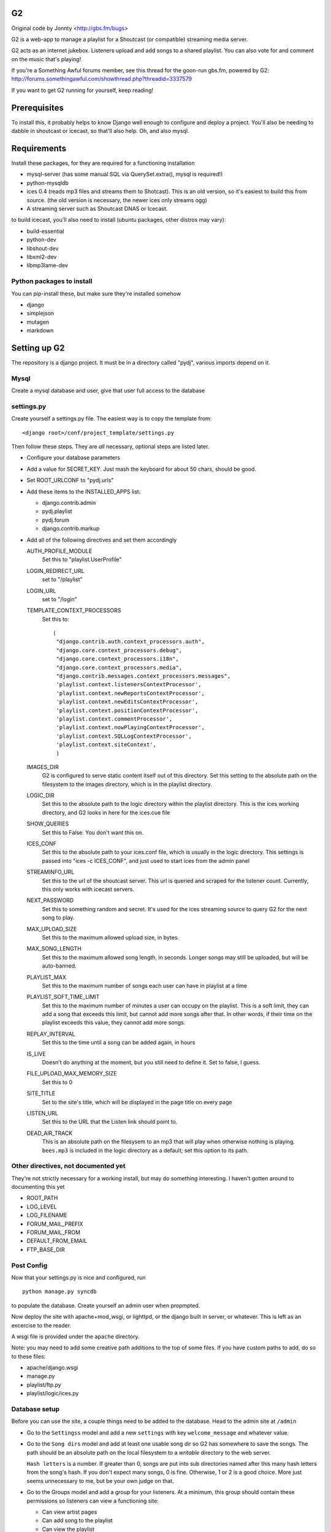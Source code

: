 G2
==
Original code by Jonnty <http://gbs.fm/bugs>

G2 is a web-app to manage a playlist for a Shoutcast (or compatible) streaming
media server.

G2 acts as an internet jukebox. Listeners upload and add songs to a shared
playlist. You can also vote for and comment on the music that's playing!

If you're a Something Awful forums member, see this thread for the goon-run
gbs.fm, powered by G2:
http://forums.somethingawful.com/showthread.php?threadid=3337579

If you want to get G2 running for yourself, keep reading!

Prerequisites
=============
To install this, it probably helps to know Django well enough to configure and
deploy a project. You'll also be needing to dabble in shoutcast or icecast, so
that'll also help. Oh, and also mysql.

Requirements
============
Install these packages, for they are required for a functioning installation

* mysql-server (has some manual SQL via QuerySet.extra(), mysql is required!)
* python-mysqldb
* ices 0.4 (reads mp3 files and streams them to Shotcast). This is an old
  version, so it's easiest to build this from source. (the old version is
  necessary, the newer ices only streams ogg)
* A streaming server such as Shoutcast DNAS or Icecast.

to build icecast, you'll also need to install (ubuntu packages, other distros
may vary):

* build-essential
* python-dev
* libshout-dev
* libxml2-dev
* libmp3lame-dev

Python packages to install
--------------------------
You can pip-install these, but make sure they're installed somehow

* django
* simplejson
* mutagen
* markdown

Setting up G2
=============
The repository is a django project. It must be in a directory called "pydj",
various imports depend on it.

Mysql
-----
Create a mysql database and user, give that user full access to the database

settings.py
-----------
Create yourself a settings.py file. The easiest way is to copy the template
from::

    <django root>/conf/project_template/settings.py

Then follow these steps. They are *all* necessary, optional steps are listed
later.

* Configure your database parameters

* Add a value for SECRET_KEY. Just mash the keyboard for about 50 chars, should
  be good.

* Set ROOT_URLCONF to "pydj.urls"

* Add these items to the INSTALLED_APPS list:
  
  * django.contrib.admin
  * pydj.playlist
  * pydj.forum
  * django.contrib.markup

* Add all of the following directives and set them accordingly

  AUTH_PROFILE_MODULE
    Set this to "playlist.UserProfile"

  LOGIN_REDIRECT_URL
    set to "/playlist"
  LOGIN_URL
    set to "/login"
  TEMPLATE_CONTEXT_PROCESSORS
    Set this to::

       (
        "django.contrib.auth.context_processors.auth",
        "django.core.context_processors.debug",
        "django.core.context_processors.i18n",
        "django.core.context_processors.media",
        "django.contrib.messages.context_processors.messages",
        'playlist.context.listenersContextProcessor',
        'playlist.context.newReportsContextProcessor',
        'playlist.context.newEditsContextProcessor',
        'playlist.context.positionContextProcessor',
        'playlist.context.commentProcessor',
        'playlist.context.nowPlayingContextProcessor',
        'playlist.context.SQLLogContextProcessor',
        'playlist.context.siteContext',
        ) 
    
  IMAGES_DIR
    G2 is configured to serve static content itself out of this directory. Set
    this setting to the absolute path on the filesystem to the images
    directory, which is in the playlist directory.

  LOGIC_DIR
    Set this to the absolute path to the logic directory within the playlist
    directory. This is the ices working directory, and G2 looks in here for the
    ices.cue file

  SHOW_QUERIES
    Set this to False. You don't want this on.

  ICES_CONF
    Set this to the absolute path to your ices.conf file, which is usually in
    the logic directory. This settings is passed into "ices -c ICES_CONF", and
    just used to start ices from the admin panel

  STREAMINFO_URL
    Set this to the url of the shoutcast server. This url is queried and
    scraped for the listener count. Currently, this only works with icecast
    servers.

  NEXT_PASSWORD
    Set this to something random and secret. It's used for the ices streaming
    source to query G2 for the next song to play.

  MAX_UPLOAD_SIZE
    Set this to the maximum allowed upload size, in bytes.

  MAX_SONG_LENGTH
    Set this to the maximum allowed song length, in seconds. Longer songs may
    still be uploaded, but will be auto-banned.

  PLAYLIST_MAX
    Set this to the maximum number of songs each user can have in playlist at a time

  PLAYLIST_SOFT_TIME_LIMIT
    Set this to the maximum number of minutes a user can occupy on the
    playlist. This is a soft limit, they can add a song that exceeds this
    limit, but cannot add more songs after that. In other words, if their time
    on the playlist exceeds this value, they cannot add more songs.

  REPLAY_INTERVAL
    Set this to the time until a song can be added again, in hours

  IS_LIVE
    Doesn't do anything at the moment, but you still need to define it. Set to
    false, I guess.

  FILE_UPLOAD_MAX_MEMORY_SIZE
    Set this to 0

  SITE_TITLE
    Set to the site's title, which will be displayed in the page title on every
    page

  LISTEN_URL
    Set this to the URL that the Listen link should point to.

  DEAD_AIR_TRACK
    This is an absolute path on the filesysem to an mp3 that will play when
    otherwise nothing is playing. ``bees.mp3`` is included in the logic
    directory as a default; set this option to its path.

Other directives, not documented yet
------------------------------------
They're not strictly necessary for a working install, but may do something
interesting. I haven't gotten around to documenting this yet

*  ROOT_PATH
*  LOG_LEVEL
*  LOG_FILENAME
*  FORUM_MAIL_PREFIX
*  FORUM_MAIL_FROM
*  DEFAULT_FROM_EMAIL
*  FTP_BASE_DIR

Post Config
-----------
Now that your settings.py is nice and configured, run

::
    
    python manage.py syncdb

to populate the database. Create yourself an admin user when propmpted.

Now deploy the site with apache+mod_wsgi, or lighttpd, or the django built in
server, or whatever. This is left as an excercise to the reader.

A wsgi file is provided under the ``apache`` directory.

Note: you may need to add some creative path additions to the top of some
files. If you have custom paths to add, do so to these files:

* apache/django.wsgi
* manage.py
* playlist/ftp.py
* playlist/logic/ices.py

Database setup
--------------
Before you can use the site, a couple things need to be added to the database.
Head to the admin site at ``/admin``

* Go to the ``Settingss`` model and add a new ``settings`` with key
  ``welcome_message`` and whatever value.

* Go to the ``Song dirs`` model and add at least one usable song dir so G2 has
  somewhere to save the songs. The path should be an absolute path on the local
  filesystem to a *writable* directory to the web server.

  ``Hash letters`` is a number. If greater than 0, songs are put into sub
  directories named after this many hash letters from the song's hash. If you
  don't expect many songs, 0 is fine. Otherwise, 1 or 2 is a good choice. More
  just seems unnecessary to me, but be your own judge on that.

* Go to the Groups model and add a group for your listeners. At a minimum, this
  group should contain these permissions so listeners can view a functioning
  site:

  * Can view artist pages
  * Can add song to the playlist
  * Can view the playlist
  * Can upload songs
  * Can view user pages
  * Can view song pages

  You probably also want these permissions:

  * Can comment on songs
  * Can rate songs

Adding Users
------------
Currently, adding users is a manual process. I stripped out the original
Something Awful integrated login used at gbs.fm, but haven't added anything in
its place.

To add a user, head to the admin page and follow these steps:

* Add a user to the Users model

  * Once added, go back to edit them into the Listeners group.

* Go to the ``User profiles`` model and add a new profile for that user.

Shoutcast/Icecast Setup
=======================
Set up a shotcast or icecast server. On ubuntu, these steps suffice:

* Install the package ``icecast2``
* Edit ``/etc/icecast2/icecast.xml`` and change the passwords.
* Edit ``/etc/default/icecast2`` to enable the service
* Start the service with ``sudo service icecast2 start``

Icecast is now running on port 8000. Remember that, and the password you used
for the next step.

ICES Setup
==========
The web app is all set up, but you still need to get ices set up

* Download, compile, and install ices 0.4 (requires libshout-dev, libxml2-dev, libmp3lame-dev)
* Put the provided sample ices.conf and ices.py in the logic dir.
* Edit ices.py for the correct paths to the django project and the correct NEXT_URL
* Edit ices.conf

  * Set BaseDirectory to your logic directory
  * Make sure <Type> is ``python`` and <Module> is ``ices``
  * Set the <Server> section appropriately for your shoutcast/icecast server.
    Make sure Protocol is set right, see the comments in the sample conf.
  * Set the <Name>, <Genre>, <Description>, and <URL> to whatever you want.
  * Make sure <Background> is ``1``

* Go to the g2admin page on the site, and press the start_stream link. This
  will launch ices.
  
If all works, things are now streaming! Otherwise, check the ices logs in the
logic directory and the shoutcast/icecast logs for clues.

FTP Setup
=========
* ftp.py is the ftp server
* Requires pyftpdlib to run (pip install)
* Edit paths as appropriate at the top. Needs to have pydj and playlist and playlist contents in path
* Edit FTP_BASE_DIR in settings.py to a writable directory for temporary storage of uploaded files
* Now run ftp.py. Try running in the background with nohup

Downloading Files
=================
If a user has the "playlist.download_song" permission, they will have a link on
each song page to download the file. This link depends on the webserver
supporting the ``X-Sendfile`` header. For Apache, get the ``mod_xsendfile``
module.

For Ubuntu, you can install the libapache2-mod-xsendfile module. Make sure to
turn it on in the server configuration with ``XSendFile On``. If you get errors
about the path being above the root, you can bypass the check with
``XSendFileAllowAbove On``. (This option was removed in favor of
``XSendFilePath`` in 1.0, but Ubuntu still ships 0.9. See the documentation on
XSendFile for more info)
